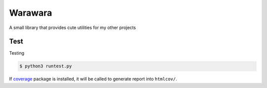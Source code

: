 ===============================================================================
Warawara
===============================================================================
A small library that provides cute utilities for my other projects


..  code::python3

    import warawara
    warawara.orange('TEXT')   # \e[38;5;208mTEXT\e[m

    p = warawara.run(['seq', '5'])
    p.stdout.lines  # ['1', '2', '3', '4', '5']


    p1 = warawara.command(['seq', '5'])

    def func(streams, *args):
        for line in streams[0]:
            streams[1].writeline('wara: {}'.format(line))
    p2 = warawara.command(func, stdin=True)

    warawara.pipe(p1.stdout, p2.stdin)
    p1.run()
    p2.run()
    p2.stdout.lines   # ['wara: 1', 'wara: 2', 'wara: 3', 'wara: 4', 'wara: 5']


Test
***************************************************************************

Testing

..  code:: shell

    $ python3 runtest.py

If coverage_ package is installed, it will be called to generate report into ``htmlcov/``.

.. _coverage: https://coverage.readthedocs.io/en/7.5.4/index.html
